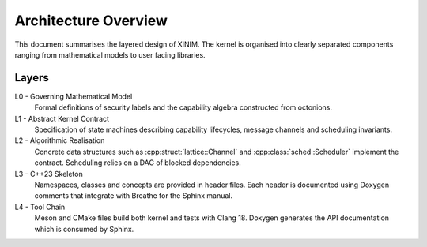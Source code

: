 Architecture Overview
=====================

This document summarises the layered design of XINIM.  The kernel is
organised into clearly separated components ranging from mathematical
models to user facing libraries.

Layers
------

L0 - Governing Mathematical Model
    Formal definitions of security labels and the capability algebra
    constructed from octonions.

L1 - Abstract Kernel Contract
    Specification of state machines describing capability lifecycles,
    message channels and scheduling invariants.

L2 - Algorithmic Realisation
    Concrete data structures such as :cpp:struct:`lattice::Channel` and
    :cpp:class:`sched::Scheduler` implement the contract.  Scheduling
    relies on a DAG of blocked dependencies.

L3 - C++23 Skeleton
    Namespaces, classes and concepts are provided in header files.  Each
    header is documented using Doxygen comments that integrate with
    Breathe for the Sphinx manual.

L4 - Tool Chain
    Meson and CMake files build both kernel and tests with Clang 18.
    Doxygen generates the API documentation which is consumed by Sphinx.

